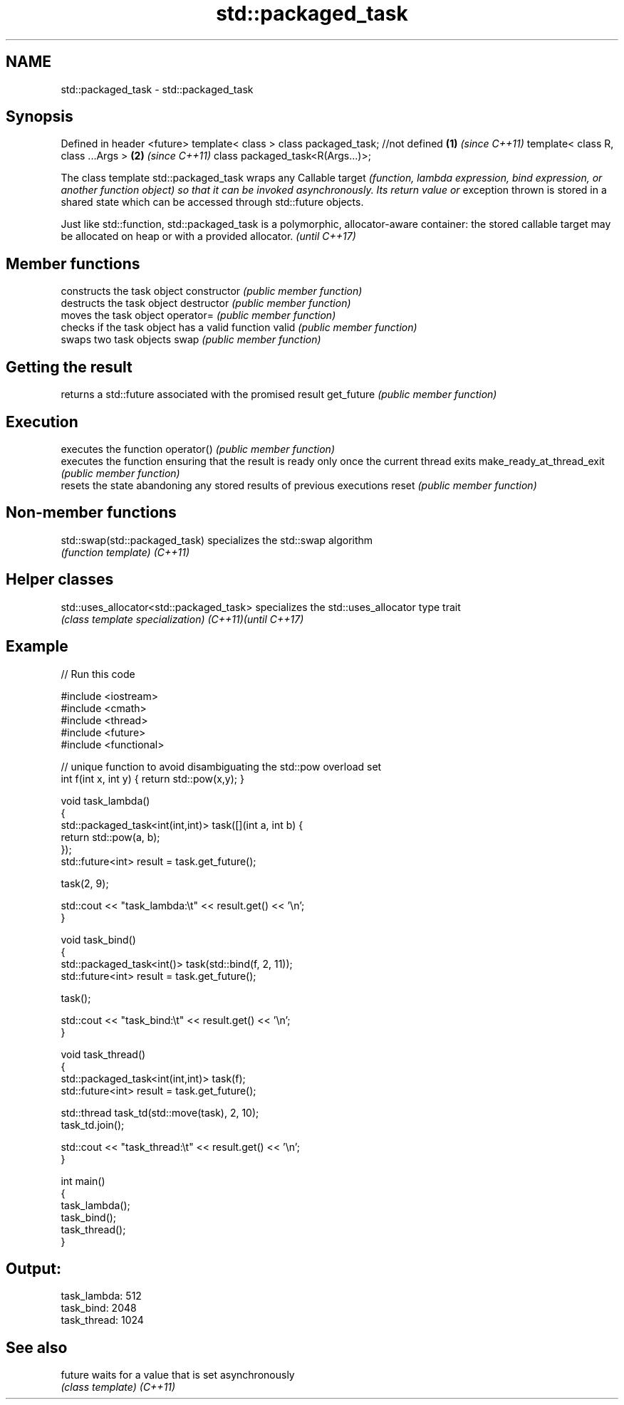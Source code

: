 .TH std::packaged_task 3 "2020.03.24" "http://cppreference.com" "C++ Standard Libary"
.SH NAME
std::packaged_task \- std::packaged_task

.SH Synopsis

Defined in header <future>
template< class > class packaged_task; //not defined \fB(1)\fP \fI(since C++11)\fP
template< class R, class ...Args >                   \fB(2)\fP \fI(since C++11)\fP
class packaged_task<R(Args...)>;

The class template std::packaged_task wraps any Callable target \fI(function, lambda expression, bind expression, or another function object) so that it can be invoked asynchronously. Its return value or\fP exception thrown is stored in a shared state which can be accessed through std::future objects.

Just like std::function, std::packaged_task is a polymorphic, allocator-aware container: the stored callable target may be allocated on heap or with a provided allocator. \fI(until C++17)\fP


.SH Member functions


                          constructs the task object
constructor               \fI(public member function)\fP
                          destructs the task object
destructor                \fI(public member function)\fP
                          moves the task object
operator=                 \fI(public member function)\fP
                          checks if the task object has a valid function
valid                     \fI(public member function)\fP
                          swaps two task objects
swap                      \fI(public member function)\fP

.SH Getting the result

                          returns a std::future associated with the promised result
get_future                \fI(public member function)\fP

.SH Execution

                          executes the function
operator()                \fI(public member function)\fP
                          executes the function ensuring that the result is ready only once the current thread exits
make_ready_at_thread_exit \fI(public member function)\fP
                          resets the state abandoning any stored results of previous executions
reset                     \fI(public member function)\fP


.SH Non-member functions



std::swap(std::packaged_task) specializes the std::swap algorithm
                              \fI(function template)\fP
\fI(C++11)\fP


.SH Helper classes



std::uses_allocator<std::packaged_task> specializes the std::uses_allocator type trait
                                        \fI(class template specialization)\fP
\fI(C++11)\fP\fI(until C++17)\fP


.SH Example


// Run this code

  #include <iostream>
  #include <cmath>
  #include <thread>
  #include <future>
  #include <functional>

  // unique function to avoid disambiguating the std::pow overload set
  int f(int x, int y) { return std::pow(x,y); }

  void task_lambda()
  {
      std::packaged_task<int(int,int)> task([](int a, int b) {
          return std::pow(a, b);
      });
      std::future<int> result = task.get_future();

      task(2, 9);

      std::cout << "task_lambda:\\t" << result.get() << '\\n';
  }

  void task_bind()
  {
      std::packaged_task<int()> task(std::bind(f, 2, 11));
      std::future<int> result = task.get_future();

      task();

      std::cout << "task_bind:\\t" << result.get() << '\\n';
  }

  void task_thread()
  {
      std::packaged_task<int(int,int)> task(f);
      std::future<int> result = task.get_future();

      std::thread task_td(std::move(task), 2, 10);
      task_td.join();

      std::cout << "task_thread:\\t" << result.get() << '\\n';
  }

  int main()
  {
      task_lambda();
      task_bind();
      task_thread();
  }

.SH Output:

  task_lambda: 512
  task_bind:   2048
  task_thread: 1024


.SH See also



future  waits for a value that is set asynchronously
        \fI(class template)\fP
\fI(C++11)\fP




